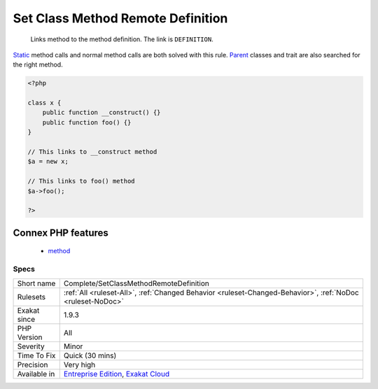 .. _complete-setclassmethodremotedefinition:

.. _set-class-method-remote-definition:

Set Class Method Remote Definition
++++++++++++++++++++++++++++++++++

  Links method to the method definition. The link is ``DEFINITION``.

`Static <https://www.php.net/manual/en/language.oop5.static.php>`_ method calls and normal method calls are both solved with this rule. `Parent <https://www.php.net/manual/en/language.oop5.paamayim-nekudotayim.php>`_ classes and trait are also searched for the right method.

.. code-block:: php
   
   <?php
   
   class x {
       public function __construct() {}
       public function foo() {}
   }
   
   // This links to __construct method
   $a = new x;
   
   // This links to foo() method
   $a->foo();
   
   ?>
Connex PHP features
-------------------

  + `method <https://php-dictionary.readthedocs.io/en/latest/dictionary/method.ini.html>`_


Specs
_____

+--------------+-------------------------------------------------------------------------------------------------------------------------+
| Short name   | Complete/SetClassMethodRemoteDefinition                                                                                 |
+--------------+-------------------------------------------------------------------------------------------------------------------------+
| Rulesets     | :ref:`All <ruleset-All>`, :ref:`Changed Behavior <ruleset-Changed-Behavior>`, :ref:`NoDoc <ruleset-NoDoc>`              |
+--------------+-------------------------------------------------------------------------------------------------------------------------+
| Exakat since | 1.9.3                                                                                                                   |
+--------------+-------------------------------------------------------------------------------------------------------------------------+
| PHP Version  | All                                                                                                                     |
+--------------+-------------------------------------------------------------------------------------------------------------------------+
| Severity     | Minor                                                                                                                   |
+--------------+-------------------------------------------------------------------------------------------------------------------------+
| Time To Fix  | Quick (30 mins)                                                                                                         |
+--------------+-------------------------------------------------------------------------------------------------------------------------+
| Precision    | Very high                                                                                                               |
+--------------+-------------------------------------------------------------------------------------------------------------------------+
| Available in | `Entreprise Edition <https://www.exakat.io/entreprise-edition>`_, `Exakat Cloud <https://www.exakat.io/exakat-cloud/>`_ |
+--------------+-------------------------------------------------------------------------------------------------------------------------+


